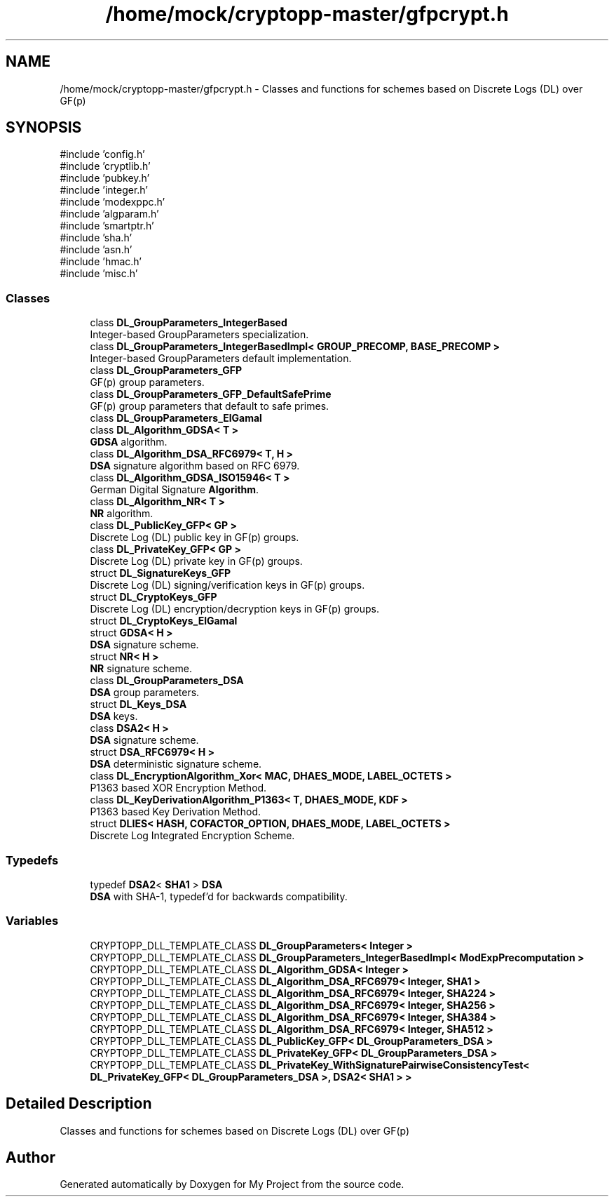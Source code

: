 .TH "/home/mock/cryptopp-master/gfpcrypt.h" 3 "My Project" \" -*- nroff -*-
.ad l
.nh
.SH NAME
/home/mock/cryptopp-master/gfpcrypt.h \- Classes and functions for schemes based on Discrete Logs (DL) over GF(p)

.SH SYNOPSIS
.br
.PP
\fR#include 'config\&.h'\fP
.br
\fR#include 'cryptlib\&.h'\fP
.br
\fR#include 'pubkey\&.h'\fP
.br
\fR#include 'integer\&.h'\fP
.br
\fR#include 'modexppc\&.h'\fP
.br
\fR#include 'algparam\&.h'\fP
.br
\fR#include 'smartptr\&.h'\fP
.br
\fR#include 'sha\&.h'\fP
.br
\fR#include 'asn\&.h'\fP
.br
\fR#include 'hmac\&.h'\fP
.br
\fR#include 'misc\&.h'\fP
.br

.SS "Classes"

.in +1c
.ti -1c
.RI "class \fBDL_GroupParameters_IntegerBased\fP"
.br
.RI "Integer-based GroupParameters specialization\&. "
.ti -1c
.RI "class \fBDL_GroupParameters_IntegerBasedImpl< GROUP_PRECOMP, BASE_PRECOMP >\fP"
.br
.RI "Integer-based GroupParameters default implementation\&. "
.ti -1c
.RI "class \fBDL_GroupParameters_GFP\fP"
.br
.RI "GF(p) group parameters\&. "
.ti -1c
.RI "class \fBDL_GroupParameters_GFP_DefaultSafePrime\fP"
.br
.RI "GF(p) group parameters that default to safe primes\&. "
.ti -1c
.RI "class \fBDL_GroupParameters_ElGamal\fP"
.br
.ti -1c
.RI "class \fBDL_Algorithm_GDSA< T >\fP"
.br
.RI "\fBGDSA\fP algorithm\&. "
.ti -1c
.RI "class \fBDL_Algorithm_DSA_RFC6979< T, H >\fP"
.br
.RI "\fBDSA\fP signature algorithm based on RFC 6979\&. "
.ti -1c
.RI "class \fBDL_Algorithm_GDSA_ISO15946< T >\fP"
.br
.RI "German Digital Signature \fBAlgorithm\fP\&. "
.ti -1c
.RI "class \fBDL_Algorithm_NR< T >\fP"
.br
.RI "\fBNR\fP algorithm\&. "
.ti -1c
.RI "class \fBDL_PublicKey_GFP< GP >\fP"
.br
.RI "Discrete Log (DL) public key in GF(p) groups\&. "
.ti -1c
.RI "class \fBDL_PrivateKey_GFP< GP >\fP"
.br
.RI "Discrete Log (DL) private key in GF(p) groups\&. "
.ti -1c
.RI "struct \fBDL_SignatureKeys_GFP\fP"
.br
.RI "Discrete Log (DL) signing/verification keys in GF(p) groups\&. "
.ti -1c
.RI "struct \fBDL_CryptoKeys_GFP\fP"
.br
.RI "Discrete Log (DL) encryption/decryption keys in GF(p) groups\&. "
.ti -1c
.RI "struct \fBDL_CryptoKeys_ElGamal\fP"
.br
.ti -1c
.RI "struct \fBGDSA< H >\fP"
.br
.RI "\fBDSA\fP signature scheme\&. "
.ti -1c
.RI "struct \fBNR< H >\fP"
.br
.RI "\fBNR\fP signature scheme\&. "
.ti -1c
.RI "class \fBDL_GroupParameters_DSA\fP"
.br
.RI "\fBDSA\fP group parameters\&. "
.ti -1c
.RI "struct \fBDL_Keys_DSA\fP"
.br
.RI "\fBDSA\fP keys\&. "
.ti -1c
.RI "class \fBDSA2< H >\fP"
.br
.RI "\fBDSA\fP signature scheme\&. "
.ti -1c
.RI "struct \fBDSA_RFC6979< H >\fP"
.br
.RI "\fBDSA\fP deterministic signature scheme\&. "
.ti -1c
.RI "class \fBDL_EncryptionAlgorithm_Xor< MAC, DHAES_MODE, LABEL_OCTETS >\fP"
.br
.RI "P1363 based XOR Encryption Method\&. "
.ti -1c
.RI "class \fBDL_KeyDerivationAlgorithm_P1363< T, DHAES_MODE, KDF >\fP"
.br
.RI "P1363 based Key Derivation Method\&. "
.ti -1c
.RI "struct \fBDLIES< HASH, COFACTOR_OPTION, DHAES_MODE, LABEL_OCTETS >\fP"
.br
.RI "Discrete Log Integrated Encryption Scheme\&. "
.in -1c
.SS "Typedefs"

.in +1c
.ti -1c
.RI "typedef \fBDSA2\fP< \fBSHA1\fP > \fBDSA\fP"
.br
.RI "\fBDSA\fP with SHA-1, typedef'd for backwards compatibility\&. "
.in -1c
.SS "Variables"

.in +1c
.ti -1c
.RI "CRYPTOPP_DLL_TEMPLATE_CLASS \fBDL_GroupParameters< Integer >\fP"
.br
.ti -1c
.RI "CRYPTOPP_DLL_TEMPLATE_CLASS \fBDL_GroupParameters_IntegerBasedImpl< ModExpPrecomputation >\fP"
.br
.ti -1c
.RI "CRYPTOPP_DLL_TEMPLATE_CLASS \fBDL_Algorithm_GDSA< Integer >\fP"
.br
.ti -1c
.RI "CRYPTOPP_DLL_TEMPLATE_CLASS \fBDL_Algorithm_DSA_RFC6979< Integer, SHA1 >\fP"
.br
.ti -1c
.RI "CRYPTOPP_DLL_TEMPLATE_CLASS \fBDL_Algorithm_DSA_RFC6979< Integer, SHA224 >\fP"
.br
.ti -1c
.RI "CRYPTOPP_DLL_TEMPLATE_CLASS \fBDL_Algorithm_DSA_RFC6979< Integer, SHA256 >\fP"
.br
.ti -1c
.RI "CRYPTOPP_DLL_TEMPLATE_CLASS \fBDL_Algorithm_DSA_RFC6979< Integer, SHA384 >\fP"
.br
.ti -1c
.RI "CRYPTOPP_DLL_TEMPLATE_CLASS \fBDL_Algorithm_DSA_RFC6979< Integer, SHA512 >\fP"
.br
.ti -1c
.RI "CRYPTOPP_DLL_TEMPLATE_CLASS \fBDL_PublicKey_GFP< DL_GroupParameters_DSA >\fP"
.br
.ti -1c
.RI "CRYPTOPP_DLL_TEMPLATE_CLASS \fBDL_PrivateKey_GFP< DL_GroupParameters_DSA >\fP"
.br
.ti -1c
.RI "CRYPTOPP_DLL_TEMPLATE_CLASS \fBDL_PrivateKey_WithSignaturePairwiseConsistencyTest< DL_PrivateKey_GFP< DL_GroupParameters_DSA >, DSA2< SHA1 > >\fP"
.br
.in -1c
.SH "Detailed Description"
.PP
Classes and functions for schemes based on Discrete Logs (DL) over GF(p)


.SH "Author"
.PP
Generated automatically by Doxygen for My Project from the source code\&.

